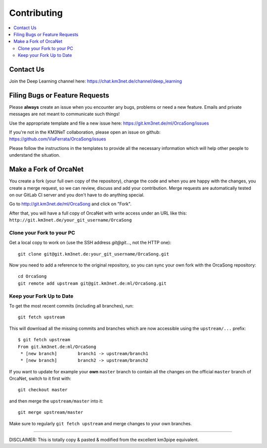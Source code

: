 Contributing
============
.. contents:: :local:

Contact Us
----------
Join the Deep Learning channel here: https://chat.km3net.de/channel/deep_learning

Filing Bugs or Feature Requests
-------------------------------

Please **always** create an issue when you encounter any bugs, problems or
need a new feature. Emails and private messages are not meant to communicate
such things!

Use the appropriate template and file a new issue here:
https://git.km3net.de/ml/OrcaSong/issues

If you're not in the KM3NeT collaboration, please open an issue on github:
https://github.com/ViaFerrata/OrcaSong/issues

Please follow the instructions in the templates to provide all the
necessary information which will help other people to understand the
situation.

Make a Fork of OrcaNet
----------------------

You create a fork (your full own copy of the
repository), change the code and when you are happy with the changes, you create
a merge request, so we can review, discuss and add your contribution.
Merge requests are automatically tested on our GitLab CI server and you
don't have to do anything special.

Go to http://git.km3net.de/ml/OrcaSong and click on "Fork".

After that, you will have a full copy of OrcaNet with write access under an URL
like this: ``http://git.km3net.de/your_git_username/OrcaSong``

Clone your Fork to your PC
~~~~~~~~~~~~~~~~~~~~~~~~~~

Get a local copy to work on (use the SSH address `git@git...`, not the HTTP one)::

    git clone git@git.km3net.de:your_git_username/OrcaSong.git

Now you need to add a reference to the original repository, so you can sync your
own fork with the OrcaSong repository::

    cd OrcaSong
    git remote add upstream git@git.km3net.de:ml/OrcaSong.git


Keep your Fork Up to Date
~~~~~~~~~~~~~~~~~~~~~~~~~

To get the most recent commits (including all branches), run::

    git fetch upstream

This will download all the missing commits and branches which are now accessible
using the ``upstream/...`` prefix::

    $ git fetch upstream
    From git.km3net.de:ml/OrcaSong
     * [new branch]        branch1 -> upstream/branch1
     * [new branch]        branch2 -> upstream/branch2


If you want to update for example your **own** ``master`` branch
to contain all the changes on the official ``master`` branch of OrcaNet,
switch to it first with::

    git checkout master

and then merge the ``upstream/master`` into it::

    git merge upstream/master

Make sure to regularly ``git fetch upstream`` and merge changes to your own branches.


~~~~~~~~~~~~~~~~~~~~~~~~~~~~~~~~~~~~~~~~~

DISCLAIMER: This is totally copy & pasted & modified from the excellent km3pipe equivalent.
